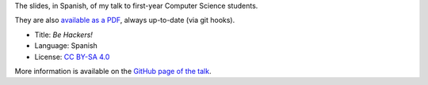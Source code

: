 The slides, in Spanish, of my talk to first-year Computer Science students.

|Front|_

They are also `available as a PDF`_, always up-to-date (via git hooks).

* Title: *Be Hackers!*
* Language: Spanish
* License: `CC BY-SA 4.0`_

More information is available on the `GitHub page of the talk`_.

.. _GitHub page of the talk: http://vterron.github.io/sed-hackers/
.. |Front| image:: ./pics/title-page-screenshot.jpg
.. _Front: `GitHub page of the talk`_
.. _available as a PDF: http://www.iaa.es/~vterron/sed-hackers.pdf
.. _CC BY-SA 4.0: http://creativecommons.org/licenses/by-sa/4.0/
